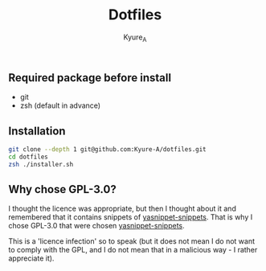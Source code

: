 #+TITLE: Dotfiles
#+AUTHOR: Kyure_A
#+OPTIONS: toc:nil

** Required package before install
- git
- zsh (default in advance)

** Installation
#+BEGIN_SRC zsh
git clone --depth 1 git@github.com:Kyure-A/dotfiles.git
cd dotfiles
zsh ./installer.sh
#+END_SRC

** Why chose GPL-3.0?
I thought the licence was appropriate, but then I thought about it and remembered that it contains snippets of [[https://github.com/AndreaCrotti/yasnippet-snippets][yasnippet-snippets]]. That is why I chose GPL-3.0 that were chosen [[https://github.com/AndreaCrotti/yasnippet-snippets][yasnippet-snippets]].

This is a 'licence infection' so to speak (but it does not mean I do not want to comply with the GPL, and I do not mean that in a malicious way - I rather appreciate it).
